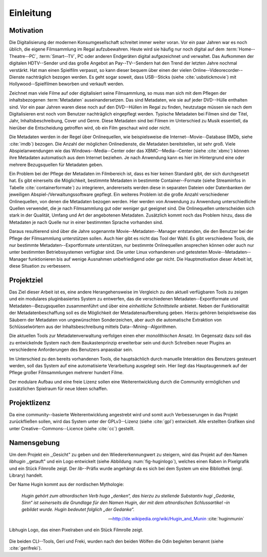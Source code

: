 ##########
Einleitung
##########

Motivation
==========

Die Digitalisierung der modernen Konsumgesellschaft schreitet immer weiter
voran. Vor ein paar Jahren war es noch üblich, die eigene Filmsammlung im
Regal aufzubewahren. Heute wird sie häufig nur noch digital auf dem
:term:`Home--Theatre--PC`, :term:`Smart--TV`, PC oder anderen Endgeräten digital
aufgezeichnet und verwaltet. Das Aufkommen der digitalen HDTV--Sender und das
große Angebot an Pay--TV--Sendern hat den Trend der letzten Jahre nochmal
verstärkt. Hat man einen Spielfilm verpasst, so kann dieser bequem über
einen der vielen Online--Videorecorder--Dienste nachträglich bezogen werden. Es
geht sogar soweit, dass USB--Sticks (siehe :cite:`usbstickmovie`) mit
Hollywood--Spielfilmen beworben und verkauft werden.

Zeichnet man viele Filme auf oder digitalisiert seine Filmsammlung, so muss man
sich mit dem Pflegen der inhaltsbezogenen :term:`Metadaten` auseinandersetzen.
Das sind Metadaten, wie sie auf jeder DVD--Hülle enthalten sind. Vor ein paar
Jahren waren diese noch auf den DVD--Hüllen im Regal zu finden, heutzutage
müssen sie nach dem Digitalisieren erst noch vom Benutzer nachträglich
eingepflegt werden.  Typische Metadaten bei Filmen sind der Titel, Jahr,
Inhaltsbeschreibung, Cover und Genre.  Diese Metadaten sind bei Filmen im
Unterschied zu Musik essentiell, da hierüber die Entscheidung getroffen wird,
ob ein Film geschaut wird oder nicht.

Die Metadaten werden in der Regel über Onlinequellen, wie beispielsweise die
Internet--Movie--Database (IMDb, siehe :cite:`imdb`) bezogen. Die Anzahl der
möglichen Onlinedienste, die Metadaten bereitstellen, ist sehr groß.  Viele
Abspielanwendungen wie das Windows--Media--Center oder das XBMC--Media--Center
(siehe :cite:`xbmc`) können ihre Metadaten automatisch aus dem Internet
beziehen. Je nach Anwendung kann es hier im Hintergrund eine oder mehrere
Bezugsquellen für Metadaten geben.

Ein Problem bei der Pflege der Metadaten im Filmbereich ist, dass es hier
keinen Standard gibt, der sich durchgesetzt hat. Es gibt einerseits die
Möglichkeit, bestimmte Metadaten in bestimmte Container--Formate (siehe
Streaminfos in Tabelle :cite:`containerformate`) zu integrieren, andererseits
werden diese in separaten Dateien oder Datenbanken der jeweiligen
Abspiel-/Verwaltungssoftware gepflegt. Ein weiteres Problem ist die große
Anzahl verschiedener Onlinequellen, von denen die Metadaten bezogen werden. Hier
werden von Anwendung zu Anwendung unterschiedliche Quellen verwendet, die je
nach Filmsammlung gut oder weniger gut geeignet sind. Die Onlinequellen
unterscheiden sich stark in der Qualität, Umfang und Art der angebotenen
Metadaten. Zusätzlich kommt noch das Problem hinzu, dass die Metadaten je nach
Quelle nur in einer bestimmten Sprache vorhanden sind.

Daraus resultierend sind über die Jahre sogenannte Movie--Metadaten--Manager
entstanden, die den Benutzer bei der Pflege der Filmsammlung unterstützen
sollen. Auch hier gibt es nicht das Tool der Wahl. Es gibt verschiedene
Tools, die nur bestimmte Metadaten--Exportformate unterstützen, nur bestimmte
Onlinequellen ansprechen können oder auch nur unter bestimmten Betriebssystemen
verfügbar sind. Die unter Linux vorhandenen und getesteten
Movie--Metadaten--Manager funktionieren bis auf wenige Ausnahmen unbefriedigend
oder gar nicht. Die Hauptmotivation dieser Arbeit ist, diese Situation zu
verbessern.

Projektziel
===========

Das Ziel dieser Arbeit ist es, eine andere Herangehensweise im Vergleich zu den
aktuell verfügbaren Tools zu zeigen und ein modulares pluginbasiertes System zu
entwerfen, das die verschiedenen Metadaten--Exportformate und
Metadaten--Bezugsquellen zusammenführt und über eine *einheitliche
Schnittstelle* anbietet. Neben der Funktionalität der Metadatenbeschaffung soll
es die Möglichkeit der Metadatenaufbereitung geben.  Hierzu gehören
beispielsweise das Säubern der Metadaten von ungewünschten Sonderzeichen, aber
auch die automatische Extraktion von Schlüsselwörtern aus der
Inhaltsbeschreibung mittels Data--Mining--Algorithmen.

Die aktuellen Tools zur Metadatenverwaltung verfolgen einen eher *monolithischen*
Ansatz.  Im Gegensatz dazu soll das zu entwickelnde System nach dem
Baukastenprinzip erweiterbar sein und durch Schreiben neuer Plugins an
verschiedene Anforderungen des Benutzers anpassbar sein.

Im Unterschied zu den bereits vorhandenen Tools, die hauptsächlich durch
manuelle Interaktion des Benutzers gesteuert werden, soll das System auf eine
automatisierte Verarbeitung ausgelegt sein. Hier liegt das Hauptaugenmerk auf
der Pflege großer Filmsammlungen mehrerer hundert Filme.

Der modulare Aufbau und eine freie Lizenz sollen eine Weiterentwicklung durch
die Community ermöglichen und zusätzlichen Spielraum für neue Ideen schaffen.

Projektlizenz
=============

Da eine community--basierte Weiterentwicklung angestrebt wird und somit auch
Verbesserungen in das Projekt zurückfließen sollen, wird das System unter
der GPLv3--Lizenz (siehe :cite:`gpl`) entwickelt. Alle erstellten Grafiken sind
unter Creative--Commons--Licence (siehe :cite:`cc`) gestellt.

Namensgebung
============

Um dem Projekt ein ,,Gesicht" zu geben und den Wiedererkennungwert zu steigern,
wird das Projekt auf den Namen *libhugin* ,,getauft" und ein Logo entwickelt
(siehe Abbildung :num:`fig-huginlogo`), welches einen Raben in Pixelgrafik und
ein Stück Filmrolle zeigt. Der *lib*--Präfix wurde angehängt da es sich bei dem
System um eine Bibliothek (engl. Library) handelt.

Der Name Hugin kommt aus der nordischen Mythologie:

.. epigraph::

    *Hugin gehört zum altnordischen Verb huga „denken“, das hierzu zu stellende*
    *Substantiv hugi „Gedanke, Sinn“ ist seinerseits die Grundlage für den Namen*
    *Hugin, der mit dem altnordischen Schlussartikel –in gebildet wurde. Hugin*
    *bedeutet folglich „der Gedanke“.*

    -- http://de.wikipedia.org/wiki/Hugin_and_Munin :cite:`huginmunin`


.. _fig-huginlogo:

.. figure:: fig/hugin.png
    :alt: Libhugin Logo, das einen Pixelraben und ein Stück Filmrolle zeigt
    :width: 30%
    :align: center

    Libhugin Logo, das einen Pixelraben und ein Stück Filmrolle zeigt.


Die beiden CLI--Tools, Geri und Freki, wurden nach den beiden Wölfen die Odin
begleiten benannt (siehe :cite:`gerifreki`).
